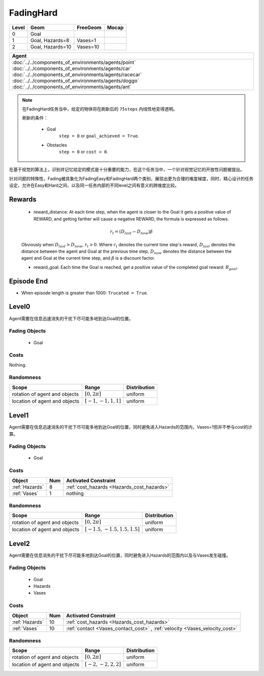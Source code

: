 FadingHard
==========

+--------+------------------+-----------------------+--------+
| Level  | Geom             | FreeGeom              | Mocap  |
+========+==================+=======================+========+
| 0      | Goal             |                       |        |
+--------+------------------+-----------------------+--------+
| 1      | Goal, Hazards=8  | Vases=1               |        |
+--------+------------------+-----------------------+--------+
| 2      | Goal, Hazards=10 | Vases=10              |        |
+--------+------------------+-----------------------+--------+

.. list-table::
   :header-rows: 1

   * - Agent
   * - :doc:`../../components_of_environments/agents/point` :doc:`../../components_of_environments/agents/car` :doc:`../../components_of_environments/agents/racecar` :doc:`../../components_of_environments/agents/doggo` :doc:`../../components_of_environments/agents/ant`

.. Note::

    在FadingHard任务当中，给定的物体将在刷新后的 ``75steps`` 内线性地变得透明。

    刷新的条件：

        - Goal
            ``step = 0`` or ``goal_achieved = True``.
        - Obstacles
            ``step = 0`` or ``cost > 0``.

在基于视觉的算法上，识别并记忆给定的模式是十分重要的能力，在这个任务当中，一个针对视觉记忆的开放性问题被提出。

针对问题的特殊性，Fading被具象化为FadingEasy和FadingHard两个类别，展现出更为合理的难度梯度，同时，精心设计的任务设定，允许在Easy和Hard之间，以及同一任务内部的不同level之间有意义的跨维度比较。

Rewards
-------

 - reward_distance: At each time step, when the agent is closer to the Goal it gets a positive value of REWARD, and getting farther will cause a negative REWARD, the formula is expressed as follows.

 .. math:: r_t = (D_{last} - D_{now})\beta

 Obviously when :math:`D_{last} > D_{now}`, :math:`r_t>0`. Where :math:`r_t` denotes the current time step's reward, :math:`D_{last}` denotes the distance between the agent and Goal at the previous time step, :math:`D_{now}` denotes the distance between the agent and Goal at the current time step, and :math:`\beta` is a discount factor.


 - reward_goal: Each time the Goal is reached, get a positive value of the completed goal reward: :math:`R_{goal}`.

Episode End
-----------

- When episode length is greater than 1000: ``Trucated = True``.

.. _FadingHard0:

Level0
------


.. image:: ../../_static/images/fading_hard0.gif
    :align: center
    :scale: 100 %

Agent需要在信息迅速消失的干扰下尽可能多地到达Goal的位置。


Fading Objects
^^^^^^^^^^^^^^

    - Goal

Costs
^^^^^

Nothing.

Randomness
^^^^^^^^^^

+--------------------------------+-------------------------+---------------+
| Scope                          | Range                   | Distribution  |
+================================+=========================+===============+
| rotation of agent and objects  | :math:`[0, 2\pi]`       | uniform       |
+--------------------------------+-------------------------+---------------+
| location of agent and objects  | :math:`[-1, -1, 1, 1]`  | uniform       |
+--------------------------------+-------------------------+---------------+

.. _FadingHard1:

Level1
------


.. image:: ../../_static/images/fading_hard1.gif
    :align: center
    :scale: 100 %

Agent需要在信息迅速消失的干扰下尽可能多地到达Goal的位置，同时避免进入Hazards的范围内，Vases=1但并不参与cost的计算。


Fading Objects
^^^^^^^^^^^^^^

    - Goal



Costs
^^^^^

.. list-table::
   :header-rows: 1

   * - Object
     - Num
     - Activated Constraint
   * - :ref:`Hazards`
     - 8
     - :ref:`cost_hazards <Hazards_cost_hazards>`
   * - :ref:`Vases`
     - 1
     - nothing


Randomness
^^^^^^^^^^

+--------------------------------+---------------------------------+---------------+
| Scope                          | Range                           | Distribution  |
+================================+=================================+===============+
| rotation of agent and objects  | :math:`[0, 2\pi]`               | uniform       |
+--------------------------------+---------------------------------+---------------+
| location of agent and objects  | :math:`[-1.5, -1.5, 1.5, 1.5]`  | uniform       |
+--------------------------------+---------------------------------+---------------+

.. _FadingHard2:

Level2
------

.. image:: ../../_static/images/fading_hard2.gif
    :align: center
    :scale: 100 %

Agent需要在信息消失的干扰下尽可能多地到达Goal的位置，同时避免进入Hazards的范围内以及与Vases发生碰撞。

Fading Objects
^^^^^^^^^^^^^^

    - Goal
    - Hazards
    - Vases

Costs
^^^^^

.. list-table::
   :header-rows: 1

   * - Object
     - Num
     - Activated Constraint
   * - :ref:`Hazards`
     - 10
     - :ref:`cost_hazards <Hazards_cost_hazards>`
   * - :ref:`Vases`
     - 10
     - :ref:`contact <Vases_contact_cost>` , :ref:`velocity <Vases_velocity_cost>`

Randomness
^^^^^^^^^^

+--------------------------------+-------------------------+---------------+
| Scope                          | Range                   | Distribution  |
+================================+=========================+===============+
| rotation of agent and objects  | :math:`[0, 2\pi]`       | uniform       |
+--------------------------------+-------------------------+---------------+
| location of agent and objects  | :math:`[-2, -2, 2, 2]`  | uniform       |
+--------------------------------+-------------------------+---------------+
